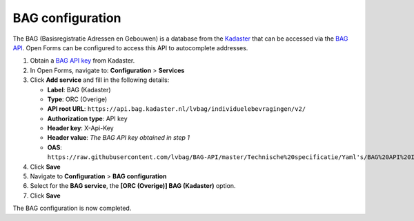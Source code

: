.. _configuration_bag:

=================
BAG configuration
=================

The BAG (Basisregistratie Adressen en Gebouwen) is a database from the 
`Kadaster`_ that can be accessed via the `BAG API`_. Open Forms can be 
configured to access this API to autocomplete addresses.

1. Obtain a `BAG API key`_ from Kadaster.
2. In Open Forms, navigate to: **Configuration** > **Services**
3. Click **Add service** and fill in the following details:

   * **Label**: BAG (Kadaster)
   * **Type**: ORC (Overige)
   * **API root URL**: ``https://api.bag.kadaster.nl/lvbag/individuelebevragingen/v2/``
   * **Authorization type**: API key
   * **Header key**: X-Api-Key
   * **Header value**: *The BAG API key obtained in step 1*
   * **OAS**: ``https://raw.githubusercontent.com/lvbag/BAG-API/master/Technische%20specificatie/Yaml's/BAG%20API%20Individuele%20Bevragingen/resolved/individuelebevragingen/v2/adressen.yaml``

4. Click **Save**
5. Navigate to **Configuration** > **BAG configuration**
6. Select for the **BAG service**, the **[ORC (Overige)] BAG (Kadaster)** 
   option.
7. Click **Save**

The BAG configuration is now completed.


.. _`Kadaster`: https://www.kadaster.nl/
.. _`BAG API`: https://bag.basisregistraties.overheid.nl/
.. _`BAG API key`: https://www.kadaster.nl/zakelijk/producten/adressen-en-gebouwen/bag-api-individuele-bevragingen